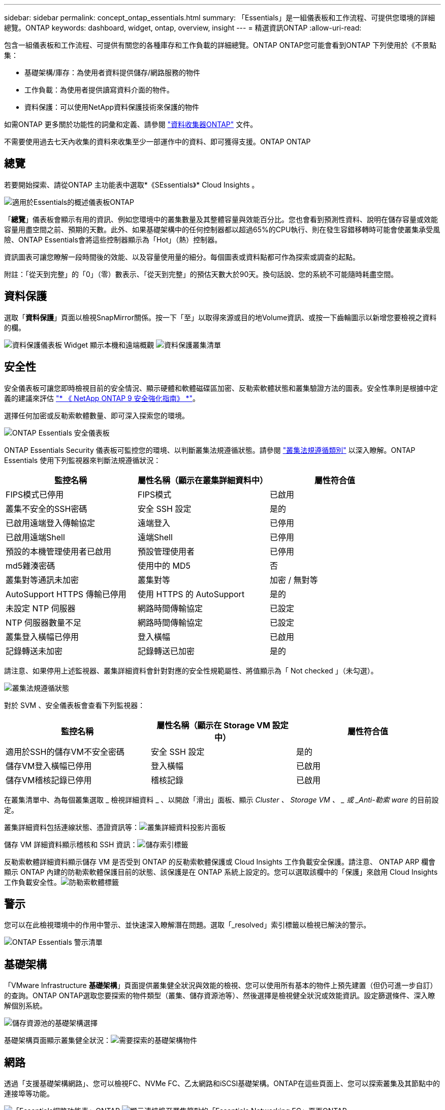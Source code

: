 ---
sidebar: sidebar 
permalink: concept_ontap_essentials.html 
summary: 「Essentials」是一組儀表板和工作流程、可提供您環境的詳細總覽。ONTAP 
keywords: dashboard, widget, ontap, overview, insight 
---
= 精選資訊ONTAP
:allow-uri-read: 


[role="lead"]
包含一組儀表板和工作流程、可提供有關您的各種庫存和工作負載的詳細總覽。ONTAP ONTAP您可能會看到ONTAP 下列使用於《不景點集：

* 基礎架構/庫存：為使用者資料提供儲存/網路服務的物件
* 工作負載：為使用者提供讀寫資料介面的物件。
* 資料保護：可以使用NetApp資料保護技術來保護的物件


如需ONTAP 更多關於功能性的詞彙和定義、請參閱 link:task_dc_na_cdot.html["資料收集器ONTAP"] 文件。

不需要使用過去七天內收集的資料來收集至少一部運作中的資料、即可獲得支援。ONTAP ONTAP



== 總覽

若要開始探索、請從ONTAP 主功能表中選取*《SEssentials》* Cloud Insights 。

image:OE_Overview.png["適用於Essentials的概述儀表板ONTAP"]

「*總覽*」儀表板會顯示有用的資訊、例如您環境中的叢集數量及其整體容量與效能百分比。您也會看到預測性資料、說明在儲存容量或效能容量用盡空間之前、預期的天數。此外、如果基礎架構中的任何控制器都以超過65%的CPU執行、則在發生容錯移轉時可能會使叢集承受風險、ONTAP Essentials會將這些控制器顯示為「Hot」（熱）控制器。

資訊圖表可讓您瞭解一段時間後的效能、以及容量使用量的細分。每個圖表或資料點都可作為探索或調查的起點。

附註：「從天到完整」的「0」（零）數表示、「從天到完整」的預估天數大於90天。換句話說、您的系統不可能隨時耗盡空間。



== 資料保護

選取「*資料保護*」頁面以檢視SnapMirror關係。按一下「至」以取得來源或目的地Volume資訊、或按一下齒輪圖示以新增您要檢視之資料的欄。

image:DataProtectionDashboard_OverviewWidgets.png["資料保護儀表板 Widget 顯示本機和遠端概觀"]
image:DataProtectionDashboard_ClusterList.png["資料保護叢集清單"]



== 安全性

安全儀表板可讓您即時檢視目前的安全情況、顯示硬體和軟體磁碟區加密、反勒索軟體狀態和叢集驗證方法的圖表。安全性準則是根據中定義的建議來評估 link:https://www.netapp.com/pdf.html?item=/media/10674-tr4569.pdf["* 《 NetApp ONTAP 9 安全強化指南》 *"]。

選擇任何加密或反勒索軟體數量、即可深入探索您的環境。

image:OE_SecurityDashboard.png["ONTAP Essentials 安全儀表板"]

ONTAP Essentials Security 儀表板可監控您的環境、以判斷叢集法規遵循狀態。請參閱 link:https://docs.netapp.com/us-en/active-iq-unified-manager/health-checker/reference_cluster_compliance_categories.html["叢集法規遵循類別"] 以深入瞭解。ONTAP Essentials 使用下列監視器來判斷法規遵循狀況：

|===
| 監控名稱 | 屬性名稱（顯示在叢集詳細資料中） | 屬性符合值 


| FIPS模式已停用 | FIPS模式 | 已啟用 


| 叢集不安全的SSH密碼 | 安全 SSH 設定 | 是的 


| 已啟用遠端登入傳輸協定 | 遠端登入 | 已停用 


| 已啟用遠端Shell | 遠端Shell | 已停用 


| 預設的本機管理使用者已啟用 | 預設管理使用者 | 已停用 


| md5雜湊密碼 | 使用中的 MD5 | 否 


| 叢集對等通訊未加密 | 叢集對等 | 加密 / 無對等 


| AutoSupport HTTPS 傳輸已停用 | 使用 HTTPS 的 AutoSupport | 是的 


| 未設定 NTP 伺服器 | 網路時間傳輸協定 | 已設定 


| NTP 伺服器數量不足 | 網路時間傳輸協定 | 已設定 


| 叢集登入橫幅已停用 | 登入橫幅 | 已啟用 


| 記錄轉送未加密 | 記錄轉送已加密 | 是的 
|===
請注意、如果停用上述監視器、叢集詳細資料會針對對應的安全性規範屬性、將值顯示為「 Not checked 」（未勾選）。

image:OE_Cluster_Compliance_Example.png["叢集法規遵循狀態"]

對於 SVM 、安全儀表板會查看下列監視器：

|===
| 監控名稱 | 屬性名稱（顯示在 Storage VM 設定中） | 屬性符合值 


| 適用於SSH的儲存VM不安全密碼 | 安全 SSH 設定 | 是的 


| 儲存VM登入橫幅已停用 | 登入橫幅 | 已啟用 


| 儲存VM稽核記錄已停用 | 稽核記錄 | 已啟用 
|===
在叢集清單中、為每個叢集選取 _ 檢視詳細資料 _ 、以開啟「滑出」面板、顯示 _Cluster 、 Storage VM 、 _ 或 _Anti-勒索 ware_ 的目前設定。

叢集詳細資料包括連線狀態、憑證資訊等：image:OE_Cluster_Slideout.png["叢集詳細資料投影片面板"]

儲存 VM 詳細資料顯示稽核和 SSH 資訊：image:OE_Storage_Slideout.png["儲存索引標籤"]

反勒索軟體詳細資料顯示儲存 VM 是否受到 ONTAP 的反勒索軟體保護或 Cloud Insights 工作負載安全保護。請注意、 ONTAP ARP 欄會顯示 ONTAP 內建的防勒索軟體保護目前的狀態、該保護是在 ONTAP 系統上設定的。您可以選取該欄中的「保護」來啟用 Cloud Insights 工作負載安全性。image:OE_Anti-Ransomware_Slideout.png["防勒索軟體標籤"]



== 警示

您可以在此檢視環境中的作用中警示、並快速深入瞭解潛在問題。選取「_resolved」索引標籤以檢視已解決的警示。

image:OE_Alerts.png["ONTAP Essentials 警示清單"]



== 基礎架構

「VMware Infrastructure *基礎架構*」頁面提供叢集健全狀況與效能的檢視、您可以使用所有基本的物件上預先建置（但仍可進一步自訂）的查詢。ONTAP ONTAP選取您要探索的物件類型（叢集、儲存資源池等）、然後選擇是檢視健全狀況或效能資訊。設定篩選條件、深入瞭解個別系統。

image:ONTAP_Essentials_Health_Performance.png["儲存資源池的基礎架構選擇"]

基礎架構頁面顯示叢集健全狀況：image:ONTAP_Essentials_Infrastructure_A.png["需要探索的基礎架構物件"]



== 網路

透過「支援基礎架構網路」、您可以檢視FC、NVMe FC、乙太網路和iSCSI基礎架構。ONTAP在這些頁面上、您可以探索叢集及其節點中的連接埠等功能。

image:ONTAP_Essentials_Alerts_Menu.png["「Essentials網路功能表」ONTAP"]
image:ONTAP_Essentials_Alerts_Page.png["顯示連接埠至叢集節點的「Essentials Networking FC」頁面ONTAP"]



== 工作負載

檢視及探索環境中LUN/ Volume、NFS或SMB共用區或qtree上的工作負載。

image:ONTAP_Essentials_Workloads_Menu.png["工作負載功能表"]

image:ONTAP_Essentials_Workloads_Page.png["工作負載清單頁面"]
